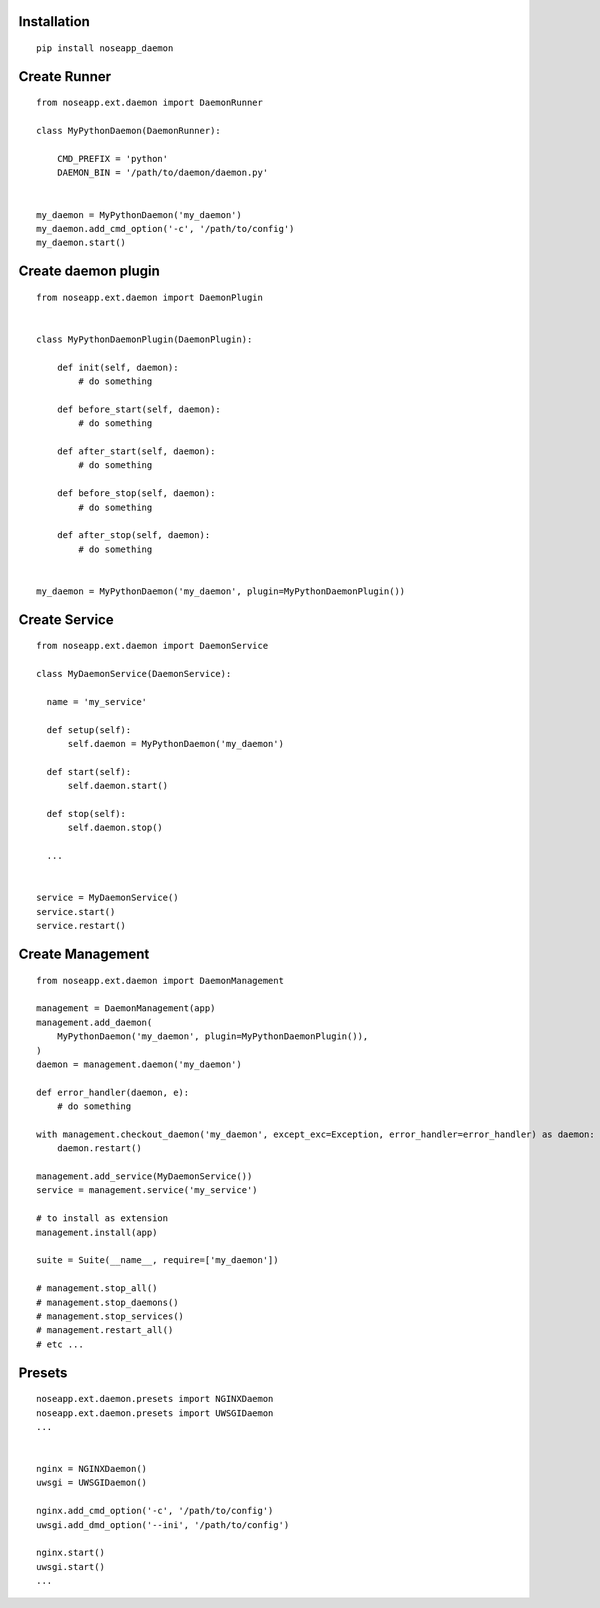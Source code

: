 
============
Installation
============

::

  pip install noseapp_daemon


=============
Create Runner
=============

::

  from noseapp.ext.daemon import DaemonRunner

  class MyPythonDaemon(DaemonRunner):

      CMD_PREFIX = 'python'
      DAEMON_BIN = '/path/to/daemon/daemon.py'


  my_daemon = MyPythonDaemon('my_daemon')
  my_daemon.add_cmd_option('-c', '/path/to/config')
  my_daemon.start()


====================
Create daemon plugin
====================

::

  from noseapp.ext.daemon import DaemonPlugin


  class MyPythonDaemonPlugin(DaemonPlugin):

      def init(self, daemon):
          # do something

      def before_start(self, daemon):
          # do something

      def after_start(self, daemon):
          # do something

      def before_stop(self, daemon):
          # do something

      def after_stop(self, daemon):
          # do something


  my_daemon = MyPythonDaemon('my_daemon', plugin=MyPythonDaemonPlugin())


==============
Create Service
==============

::

  from noseapp.ext.daemon import DaemonService

  class MyDaemonService(DaemonService):

    name = 'my_service'

    def setup(self):
        self.daemon = MyPythonDaemon('my_daemon')

    def start(self):
        self.daemon.start()

    def stop(self):
        self.daemon.stop()

    ...


  service = MyDaemonService()
  service.start()
  service.restart()


=================
Create Management
=================

::

  from noseapp.ext.daemon import DaemonManagement

  management = DaemonManagement(app)
  management.add_daemon(
      MyPythonDaemon('my_daemon', plugin=MyPythonDaemonPlugin()),
  )
  daemon = management.daemon('my_daemon')

  def error_handler(daemon, e):
      # do something

  with management.checkout_daemon('my_daemon', except_exc=Exception, error_handler=error_handler) as daemon:
      daemon.restart()

  management.add_service(MyDaemonService())
  service = management.service('my_service')

  # to install as extension
  management.install(app)

  suite = Suite(__name__, require=['my_daemon'])

  # management.stop_all()
  # management.stop_daemons()
  # management.stop_services()
  # management.restart_all()
  # etc ...


=======
Presets
=======

::

  noseapp.ext.daemon.presets import NGINXDaemon
  noseapp.ext.daemon.presets import UWSGIDaemon
  ...


  nginx = NGINXDaemon()
  uwsgi = UWSGIDaemon()

  nginx.add_cmd_option('-c', '/path/to/config')
  uwsgi.add_dmd_option('--ini', '/path/to/config')

  nginx.start()
  uwsgi.start()
  ...
